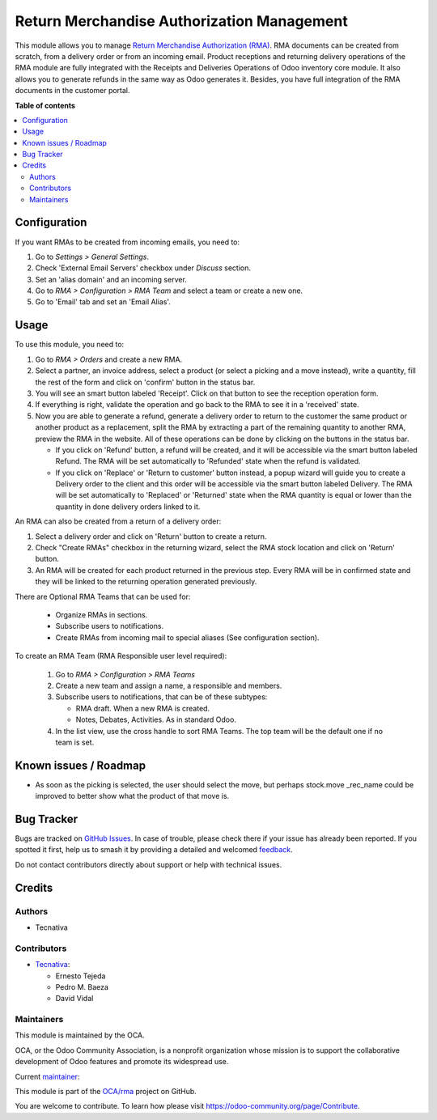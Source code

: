 ===========================================
Return Merchandise Authorization Management
===========================================

.. 
   !!!!!!!!!!!!!!!!!!!!!!!!!!!!!!!!!!!!!!!!!!!!!!!!!!!!
   !! This file is generated by oca-gen-addon-readme !!
   !! changes will be overwritten.                   !!
   !!!!!!!!!!!!!!!!!!!!!!!!!!!!!!!!!!!!!!!!!!!!!!!!!!!!
   !! source digest: sha256:29383ec3e9a1af10256dbcc1901129ed49e85135e8d344679c90bdcfe9f562a1
   !!!!!!!!!!!!!!!!!!!!!!!!!!!!!!!!!!!!!!!!!!!!!!!!!!!!

.. |badge1| image:: https://img.shields.io/badge/maturity-Production%2FStable-green.png
    :target: https://odoo-community.org/page/development-status
    :alt: Production/Stable
.. |badge2| image:: https://img.shields.io/badge/licence-AGPL--3-blue.png
    :target: http://www.gnu.org/licenses/agpl-3.0-standalone.html
    :alt: License: AGPL-3
.. |badge3| image:: https://img.shields.io/badge/github-OCA%2Frma-lightgray.png?logo=github
    :target: https://github.com/OCA/rma/tree/12.0/rma
    :alt: OCA/rma
.. |badge4| image:: https://img.shields.io/badge/weblate-Translate%20me-F47D42.png
    :target: https://translation.odoo-community.org/projects/rma-12-0/rma-12-0-rma
    :alt: Translate me on Weblate
.. |badge5| image:: https://img.shields.io/badge/runboat-Try%20me-875A7B.png
    :target: https://runboat.odoo-community.org/builds?repo=OCA/rma&target_branch=12.0
    :alt: Try me on Runboat

|badge1| |badge2| |badge3| |badge4| |badge5|

This module allows you to manage `Return Merchandise Authorization (RMA)
<https://en.wikipedia.org/wiki/Return_merchandise_authorization>`_.
RMA documents can be created from scratch, from a delivery order or from
an incoming email. Product receptions and returning delivery operations
of the RMA module are fully integrated with the Receipts and Deliveries
Operations of Odoo inventory core module. It also allows you to generate
refunds in the same way as Odoo generates it.
Besides, you have full integration of the RMA documents in the customer portal.

**Table of contents**

.. contents::
   :local:

Configuration
=============

If you want RMAs to be created from incoming emails, you need to:

#. Go to *Settings > General Settings*.
#. Check 'External Email Servers' checkbox under *Discuss* section.
#. Set an 'alias domain' and an incoming server.
#. Go to *RMA > Configuration > RMA Team* and select a team or create a new
   one.
#. Go to 'Email' tab and set an 'Email Alias'.

Usage
=====

To use this module, you need to:

#. Go to *RMA > Orders* and create a new RMA.
#. Select a partner, an invoice address, select a product
   (or select a picking and a move instead), write a quantity, fill the rest
   of the form and click on 'confirm' button in the status bar.
#. You will see an smart button labeled 'Receipt'. Click on that button to see
   the reception operation form.
#. If everything is right, validate the operation and go back to the RMA to
   see it in a 'received' state.
#. Now you are able to generate a refund, generate a delivery order to return
   to the customer the same product or another product as a replacement, split
   the RMA by extracting a part of the remaining quantity to another RMA,
   preview the RMA in the website. All of these operations can be done by
   clicking on the buttons in the status bar.

   * If you click on 'Refund' button, a refund will be created, and it will be
     accessible via the smart button labeled Refund. The RMA will be set
     automatically to 'Refunded' state when the refund is validated.
   * If you click on 'Replace' or 'Return to customer' button instead,
     a popup wizard will guide you to create a Delivery order to the client
     and this order will be accessible via the smart button labeled Delivery.
     The RMA will be set automatically to 'Replaced' or 'Returned' state when
     the RMA quantity is equal or lower than the quantity in done delivery
     orders linked to it.

An RMA can also be created from a return of a delivery order:

#. Select a delivery order and click on 'Return' button to create a return.
#. Check "Create RMAs" checkbox in the returning wizard, select the RMA
   stock location and click on 'Return' button.
#. An RMA will be created for each product returned in the previous step.
   Every RMA will be in confirmed state and they will
   be linked to the returning operation generated previously.

There are Optional RMA Teams that can be used for:

  - Organize RMAs in sections.
  - Subscribe users to notifications.
  - Create RMAs from incoming mail to special aliases (See configuration
    section).

To create an RMA Team (RMA Responsible user level required):

  #. Go to *RMA > Configuration > RMA Teams*
  #. Create a new team and assign a name, a responsible and members.
  #. Subscribe users to notifications, that can be of these subtypes:

     - RMA draft. When a new RMA is created.
     - Notes, Debates, Activities. As in standard Odoo.
  #. In the list view, use the cross handle to sort RMA Teams. The top team
     will be the default one if no team is set.

Known issues / Roadmap
======================

* As soon as the picking is selected, the user should select the move,
  but perhaps stock.move _rec_name could be improved to better show what
  the product of that move is.

Bug Tracker
===========

Bugs are tracked on `GitHub Issues <https://github.com/OCA/rma/issues>`_.
In case of trouble, please check there if your issue has already been reported.
If you spotted it first, help us to smash it by providing a detailed and welcomed
`feedback <https://github.com/OCA/rma/issues/new?body=module:%20rma%0Aversion:%2012.0%0A%0A**Steps%20to%20reproduce**%0A-%20...%0A%0A**Current%20behavior**%0A%0A**Expected%20behavior**>`_.

Do not contact contributors directly about support or help with technical issues.

Credits
=======

Authors
~~~~~~~

* Tecnativa

Contributors
~~~~~~~~~~~~

* `Tecnativa <https://www.tecnativa.com>`_:

  * Ernesto Tejeda
  * Pedro M. Baeza
  * David Vidal

Maintainers
~~~~~~~~~~~

This module is maintained by the OCA.

.. image:: https://odoo-community.org/logo.png
   :alt: Odoo Community Association
   :target: https://odoo-community.org

OCA, or the Odoo Community Association, is a nonprofit organization whose
mission is to support the collaborative development of Odoo features and
promote its widespread use.

.. |maintainer-ernestotejeda| image:: https://github.com/ernestotejeda.png?size=40px
    :target: https://github.com/ernestotejeda
    :alt: ernestotejeda

Current `maintainer <https://odoo-community.org/page/maintainer-role>`__:

|maintainer-ernestotejeda| 

This module is part of the `OCA/rma <https://github.com/OCA/rma/tree/12.0/rma>`_ project on GitHub.

You are welcome to contribute. To learn how please visit https://odoo-community.org/page/Contribute.
